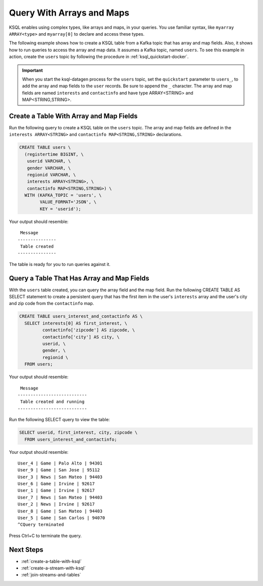 .. _query-with-arrays-and-maps:

Query With Arrays and Maps
##########################

KSQL enables using complex types, like arrays and maps, in your queries. You
use familiar syntax, like ``myarray ARRAY<type>`` and ``myarray[0]`` to declare
and access these types.

The following example shows how to create a KSQL table from a Kafka topic that
has array and map fields. Also, it shows how to run queries to access the array
and map data. It assumes a Kafka topic, named ``users``. To see this example in
action, create the ``users`` topic by following the procedure in
:ref:`ksql_quickstart-docker`.

.. important::

   When you start the ksql-datagen process for the ``users`` topic, set the
   ``quickstart`` parameter to ``users_``, to add the array and map fields to
   the ``user`` records. Be sure to append the ``_`` character. The 
   array and map fields are named ``interests`` and ``contactinfo`` and have
   type ARRAY<STRING> and MAP<STRING,STRING>.

Create a Table With Array and Map Fields
**************************************** 

Run the following query to create a KSQL table on the ``users`` topic. The
array and map fields are defined in the ``interests ARRAY<STRING>`` and
``contactinfo MAP<STRING,STRING>`` declarations.

.. code:: sql

    CREATE TABLE users \
      (registertime BIGINT, \
       userid VARCHAR, \
       gender VARCHAR, \
       regionid VARCHAR, \
       interests ARRAY<STRING>, \
       contactinfo MAP<STRING,STRING>) \
      WITH (KAFKA_TOPIC = 'users', \
            VALUE_FORMAT='JSON', \
            KEY = 'userid');

Your output should resemble:

::

    Message
   ---------------
    Table created
   ---------------

The table is ready for you to run queries against it.

Query a Table That Has Array and Map Fields
*******************************************

With the ``users`` table created, you can query the array field and the map
field. Run the following CREATE TABLE AS SELECT statement to create a
persistent query that has the first item in the user's ``interests`` array
and the user's city and zip code from the ``contactinfo`` map.

.. code:: sql

    CREATE TABLE users_interest_and_contactinfo AS \
      SELECT interests[0] AS first_interest, \
             contactinfo['zipcode'] AS zipcode, \
             contactinfo['city'] AS city, \
             userid, \
             gender, \
             regionid \
      FROM users;

Your output should resemble:

::

    Message
   ---------------------------
    Table created and running
   ---------------------------

Run the following SELECT query to view the table: 

.. code:: sql
    
    SELECT userid, first_interest, city, zipcode \
      FROM users_interest_and_contactinfo;

Your output should resemble:

::

    User_4 | Game | Palo Alto | 94301
    User_9 | Game | San Jose | 95112
    User_3 | News | San Mateo | 94403
    User_6 | Game | Irvine | 92617
    User_1 | Game | Irvine | 92617
    User_7 | News | San Mateo | 94403
    User_2 | News | Irvine | 92617
    User_8 | Game | San Mateo | 94403
    User_5 | Game | San Carlos | 94070
    ^CQuery terminated

Press Ctrl+C to terminate the query.

Next Steps
**********

* :ref:`create-a-table-with-ksql`
* :ref:`create-a-stream-with-ksql`
* :ref:`join-streams-and-tables`

